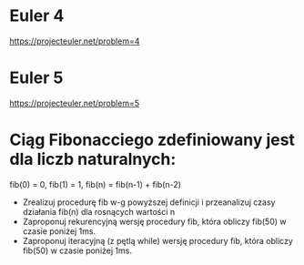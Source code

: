 * Euler 4
  https://projecteuler.net/problem=4
* Euler 5
  https://projecteuler.net/problem=5
* Ciąg Fibonacciego zdefiniowany jest dla liczb naturalnych:
   fib(0) = 0, fib(1) = 1, fib(n) = fib(n-1) + fib(n-2)
  - Zrealizuj procedurę fib w-g powyższej definicji i przeanalizuj czasy
    działania fib(n) dla rosnących wartości n
  - Zaproponuj rekurencyjną wersję procedury fib,
    która obliczy fib(50) w czasie poniżej 1ms.
  - Zaproponuj iteracyjną (z pętlą while) wersję procedury fib,
    która obliczy fib(50) w czasie poniżej 1ms.
